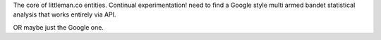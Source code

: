 The core of littleman.co entities. Continual experimentation!
need to find a Google style multi armed bandet statistical analysis that works entirely via API.

OR maybe just the Google one.